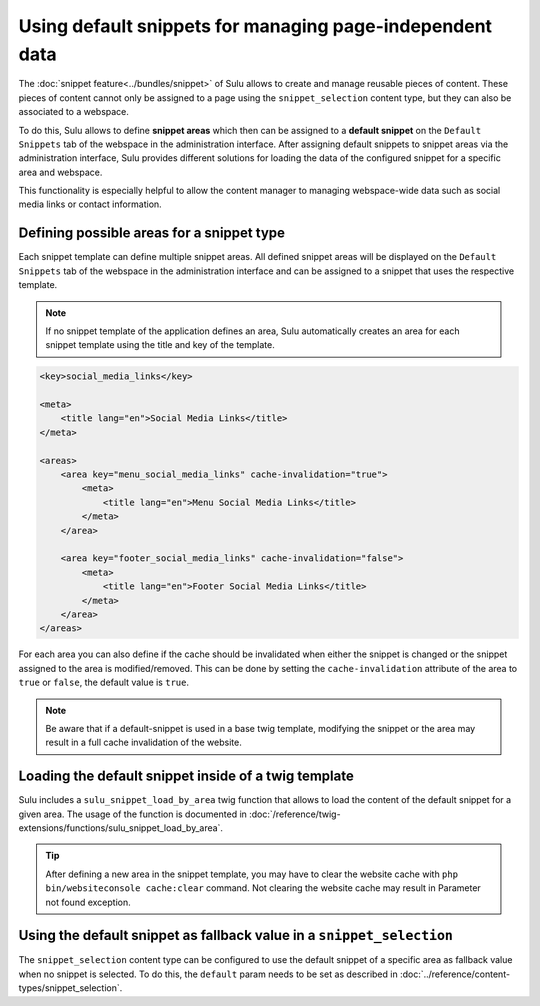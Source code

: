 Using default snippets for managing page-independent data
=========================================================

The :doc:`snippet feature<../bundles/snippet>` of Sulu allows to create and manage reusable pieces of content.
These pieces of content cannot only be assigned to a page using the ``snippet_selection``
content type, but they can also be associated to a webspace.

To do this, Sulu allows to define **snippet areas** which then can be assigned to a
**default snippet** on the ``Default Snippets`` tab of the webspace in the administration
interface. After assigning default snippets to snippet areas via the administration
interface, Sulu provides different solutions for loading the data of the configured snippet
for a specific area and webspace.

This functionality is especially helpful to allow the content manager to managing
webspace-wide data such as social media links or contact information.

Defining possible areas for a snippet type
------------------------------------------

Each snippet template can define multiple snippet areas. All defined snippet areas will
be displayed on the ``Default Snippets`` tab of the webspace in the administration interface
and can be assigned to a snippet that uses the respective template.

.. note::

    If no snippet template of the application defines an area, Sulu automatically creates
    an area for each snippet template using the title and key of the template.

.. code-block:: xml

    <key>social_media_links</key>

    <meta>
        <title lang="en">Social Media Links</title>
    </meta>

    <areas>
        <area key="menu_social_media_links" cache-invalidation="true">
            <meta>
                <title lang="en">Menu Social Media Links</title>
            </meta>
        </area>

        <area key="footer_social_media_links" cache-invalidation="false">
            <meta>
                <title lang="en">Footer Social Media Links</title>
            </meta>
        </area>
    </areas>

For each area you can also define if the cache should be invalidated when either the snippet is
changed or the snippet assigned to the area is modified/removed. This can be done by setting the
``cache-invalidation`` attribute of the area to ``true`` or ``false``, the default value is ``true``.

.. note::

        Be aware that if a default-snippet is used in a base twig template, modifying the snippet or the
        area may result in a full cache invalidation of the website.

Loading the default snippet inside of a twig template
-----------------------------------------------------

Sulu includes a ``sulu_snippet_load_by_area`` twig function that allows to load the content of
the default snippet for a given area. The usage of the function is documented in
:doc:`/reference/twig-extensions/functions/sulu_snippet_load_by_area`.

.. tip::

        After defining a new area in the snippet template, you may have to clear the website cache with
        ``php bin/websiteconsole cache:clear`` command. Not clearing the website cache may result in Parameter
        not found exception.

Using the default snippet as fallback value in a ``snippet_selection``
----------------------------------------------------------------------

The ``snippet_selection`` content type can be configured to use the default snippet of a
specific area as fallback value when no snippet is selected. To do this, the ``default``
param needs to be set as described in :doc:`../reference/content-types/snippet_selection`.

